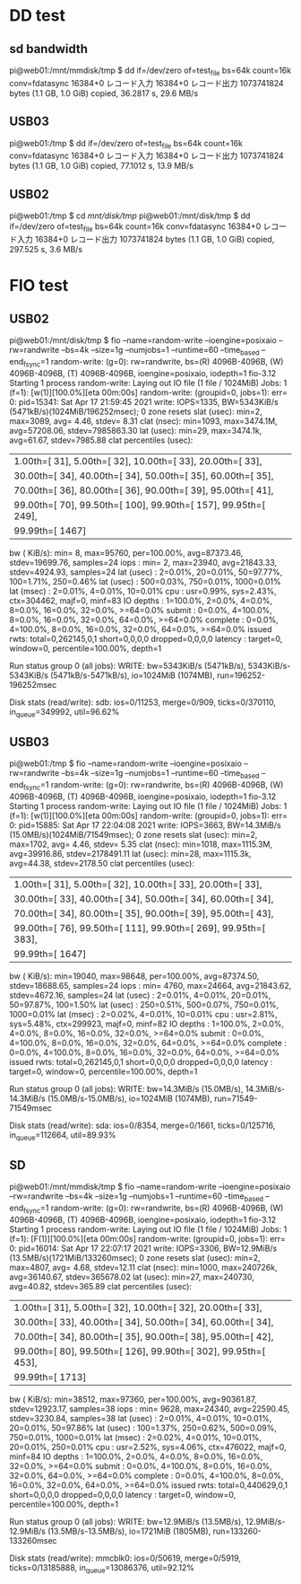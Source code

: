 * DD test 
** sd bandwidth
pi@web01:/mnt/mmdisk/tmp $ dd if=/dev/zero of=test_file bs=64k count=16k conv=fdatasync                
16384+0 レコード入力
16384+0 レコード出力
1073741824 bytes (1.1 GB, 1.0 GiB) copied, 36.2817 s, 29.6 MB/s
** USB03
pi@web01:/tmp $ dd if=/dev/zero of=test_file bs=64k count=16k conv=fdatasync                           
16384+0 レコード入力
16384+0 レコード出力
1073741824 bytes (1.1 GB, 1.0 GiB) copied, 77.1012 s, 13.9 MB/s
** USB02
pi@web01:/tmp $ cd /mnt/disk/tmp/
pi@web01:/mnt/disk/tmp $ dd if=/dev/zero of=test_file bs=64k count=16k conv=fdatasync
16384+0 レコード入力
16384+0 レコード出力
1073741824 bytes (1.1 GB, 1.0 GiB) copied, 297.525 s, 3.6 MB/s

* FIO test
** USB02
pi@web01:/mnt/disk/tmp $ fio --name=random-write --ioengine=posixaio --rw=randwrite --bs=4k --size=1g --numjobs=1 --runtime=60 --time_based --end_fsync=1
random-write: (g=0): rw=randwrite, bs=(R) 4096B-4096B, (W) 4096B-4096B, (T) 4096B-4096B, ioengine=posixaio, iodepth=1
fio-3.12
Starting 1 process
random-write: Laying out IO file (1 file / 1024MiB)
Jobs: 1 (f=1): [w(1)][100.0%][eta 00m:00s]                          
random-write: (groupid=0, jobs=1): err= 0: pid=15341: Sat Apr 17 21:59:45 2021
  write: IOPS=1335, BW=5343KiB/s (5471kB/s)(1024MiB/196252msec); 0 zone resets
    slat (usec): min=2, max=3089, avg= 4.46, stdev= 8.31
    clat (nsec): min=1093, max=3474.1M, avg=57208.06, stdev=7985863.30
     lat (usec): min=29, max=3474.1k, avg=61.67, stdev=7985.88
    clat percentiles (usec):
     |  1.00th=[   31],  5.00th=[   32], 10.00th=[   33], 20.00th=[   33],
     | 30.00th=[   34], 40.00th=[   34], 50.00th=[   35], 60.00th=[   35],
     | 70.00th=[   36], 80.00th=[   36], 90.00th=[   39], 95.00th=[   41],
     | 99.00th=[   70], 99.50th=[  100], 99.90th=[  157], 99.95th=[  249],
     | 99.99th=[ 1467]
   bw (  KiB/s): min=    8, max=95760, per=100.00%, avg=87373.46, stdev=19699.76, samples=24
   iops        : min=    2, max=23940, avg=21843.33, stdev=4924.93, samples=24
  lat (usec)   : 2=0.01%, 20=0.01%, 50=97.77%, 100=1.71%, 250=0.46%
  lat (usec)   : 500=0.03%, 750=0.01%, 1000=0.01%
  lat (msec)   : 2=0.01%, 4=0.01%, 10=0.01%
  cpu          : usr=0.99%, sys=2.43%, ctx=304462, majf=0, minf=83
  IO depths    : 1=100.0%, 2=0.0%, 4=0.0%, 8=0.0%, 16=0.0%, 32=0.0%, >=64=0.0%
     submit    : 0=0.0%, 4=100.0%, 8=0.0%, 16=0.0%, 32=0.0%, 64=0.0%, >=64=0.0%
     complete  : 0=0.0%, 4=100.0%, 8=0.0%, 16=0.0%, 32=0.0%, 64=0.0%, >=64=0.0%
     issued rwts: total=0,262145,0,1 short=0,0,0,0 dropped=0,0,0,0
     latency   : target=0, window=0, percentile=100.00%, depth=1

Run status group 0 (all jobs):
  WRITE: bw=5343KiB/s (5471kB/s), 5343KiB/s-5343KiB/s (5471kB/s-5471kB/s), io=1024MiB (1074MB), run=196252-196252msec

Disk stats (read/write):
  sdb: ios=0/11253, merge=0/909, ticks=0/370110, in_queue=349992, util=96.62%

** USB03
pi@web01:/tmp $ fio --name=random-write --ioengine=posixaio --rw=randwrite --bs=4k --size=1g --numjobs=1 --runtime=60 --time_based --end_fsync=1
random-write: (g=0): rw=randwrite, bs=(R) 4096B-4096B, (W) 4096B-4096B, (T) 4096B-4096B, ioengine=posixaio, iodepth=1
fio-3.12
Starting 1 process
random-write: Laying out IO file (1 file / 1024MiB)
Jobs: 1 (f=1): [w(1)][100.0%][eta 00m:00s]                          
random-write: (groupid=0, jobs=1): err= 0: pid=15885: Sat Apr 17 22:04:08 2021
  write: IOPS=3663, BW=14.3MiB/s (15.0MB/s)(1024MiB/71549msec); 0 zone resets
    slat (usec): min=2, max=1702, avg= 4.46, stdev= 5.35
    clat (nsec): min=1018, max=1115.3M, avg=39916.86, stdev=2178491.11
     lat (usec): min=28, max=1115.3k, avg=44.38, stdev=2178.50
    clat percentiles (usec):
     |  1.00th=[   31],  5.00th=[   32], 10.00th=[   33], 20.00th=[   33],
     | 30.00th=[   33], 40.00th=[   34], 50.00th=[   34], 60.00th=[   34],
     | 70.00th=[   34], 80.00th=[   35], 90.00th=[   39], 95.00th=[   43],
     | 99.00th=[   76], 99.50th=[  111], 99.90th=[  269], 99.95th=[  383],
     | 99.99th=[ 1647]
   bw (  KiB/s): min=19040, max=98648, per=100.00%, avg=87374.50, stdev=18688.65, samples=24
   iops        : min= 4760, max=24664, avg=21843.62, stdev=4672.16, samples=24
  lat (usec)   : 2=0.01%, 4=0.01%, 20=0.01%, 50=97.87%, 100=1.50%
  lat (usec)   : 250=0.51%, 500=0.07%, 750=0.01%, 1000=0.01%
  lat (msec)   : 2=0.02%, 4=0.01%, 10=0.01%
  cpu          : usr=2.81%, sys=5.48%, ctx=299923, majf=0, minf=82
  IO depths    : 1=100.0%, 2=0.0%, 4=0.0%, 8=0.0%, 16=0.0%, 32=0.0%, >=64=0.0%
     submit    : 0=0.0%, 4=100.0%, 8=0.0%, 16=0.0%, 32=0.0%, 64=0.0%, >=64=0.0%
     complete  : 0=0.0%, 4=100.0%, 8=0.0%, 16=0.0%, 32=0.0%, 64=0.0%, >=64=0.0%
     issued rwts: total=0,262145,0,1 short=0,0,0,0 dropped=0,0,0,0
     latency   : target=0, window=0, percentile=100.00%, depth=1

Run status group 0 (all jobs):
  WRITE: bw=14.3MiB/s (15.0MB/s), 14.3MiB/s-14.3MiB/s (15.0MB/s-15.0MB/s), io=1024MiB (1074MB), run=71549-71549msec

Disk stats (read/write):
  sda: ios=0/8354, merge=0/1661, ticks=0/125716, in_queue=112664, util=89.93%

** SD
pi@web01:/mnt/mmdisk/tmp $ fio --name=random-write --ioengine=posixaio --rw=randwrite --bs=4k --size=1g --numjobs=1 --runtime=60 --time_based --end_fsync=1
random-write: (g=0): rw=randwrite, bs=(R) 4096B-4096B, (W) 4096B-4096B, (T) 4096B-4096B, ioengine=posixaio, iodepth=1
fio-3.12
Starting 1 process
random-write: Laying out IO file (1 file / 1024MiB)
Jobs: 1 (f=1): [F(1)][100.0%][eta 00m:00s]                           
random-write: (groupid=0, jobs=1): err= 0: pid=16014: Sat Apr 17 22:07:17 2021
  write: IOPS=3306, BW=12.9MiB/s (13.5MB/s)(1721MiB/133260msec); 0 zone resets
    slat (usec): min=2, max=4807, avg= 4.68, stdev=12.11
    clat (nsec): min=1000, max=240726k, avg=36140.67, stdev=365678.02
     lat (usec): min=27, max=240730, avg=40.82, stdev=365.89
    clat percentiles (usec):
     |  1.00th=[   31],  5.00th=[   32], 10.00th=[   32], 20.00th=[   33],
     | 30.00th=[   33], 40.00th=[   34], 50.00th=[   34], 60.00th=[   34],
     | 70.00th=[   34], 80.00th=[   35], 90.00th=[   38], 95.00th=[   42],
     | 99.00th=[   80], 99.50th=[  126], 99.90th=[  302], 99.95th=[  453],
     | 99.99th=[ 1713]
   bw (  KiB/s): min=38512, max=97360, per=100.00%, avg=90361.87, stdev=12923.17, samples=38
   iops        : min= 9628, max=24340, avg=22590.45, stdev=3230.84, samples=38
  lat (usec)   : 2=0.01%, 4=0.01%, 10=0.01%, 20=0.01%, 50=97.86%
  lat (usec)   : 100=1.37%, 250=0.62%, 500=0.09%, 750=0.01%, 1000=0.01%
  lat (msec)   : 2=0.02%, 4=0.01%, 10=0.01%, 20=0.01%, 250=0.01%
  cpu          : usr=2.52%, sys=4.06%, ctx=476022, majf=0, minf=84
  IO depths    : 1=100.0%, 2=0.0%, 4=0.0%, 8=0.0%, 16=0.0%, 32=0.0%, >=64=0.0%
     submit    : 0=0.0%, 4=100.0%, 8=0.0%, 16=0.0%, 32=0.0%, 64=0.0%, >=64=0.0%
     complete  : 0=0.0%, 4=100.0%, 8=0.0%, 16=0.0%, 32=0.0%, 64=0.0%, >=64=0.0%
     issued rwts: total=0,440629,0,1 short=0,0,0,0 dropped=0,0,0,0
     latency   : target=0, window=0, percentile=100.00%, depth=1

Run status group 0 (all jobs):
  WRITE: bw=12.9MiB/s (13.5MB/s), 12.9MiB/s-12.9MiB/s (13.5MB/s-13.5MB/s), io=1721MiB (1805MB), run=133260-133260msec

Disk stats (read/write):
  mmcblk0: ios=0/50619, merge=0/5919, ticks=0/13185888, in_queue=13086376, util=92.12%
